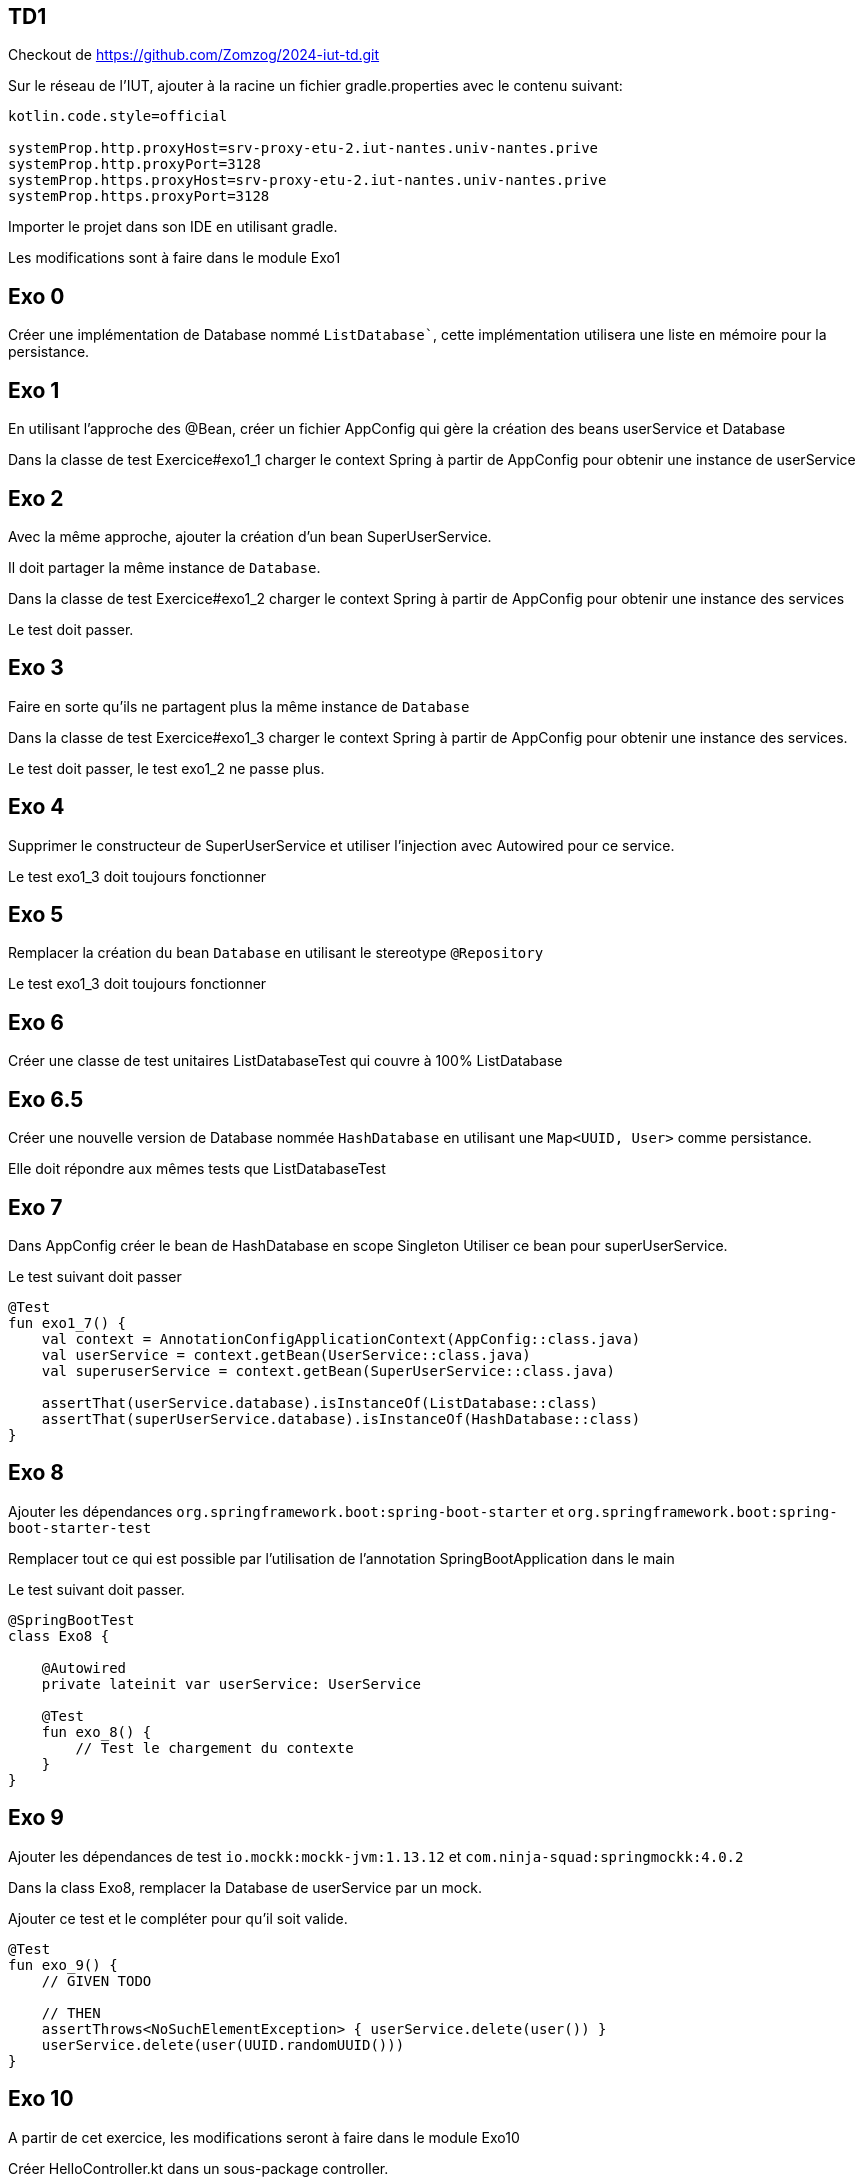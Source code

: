 == TD1

Checkout de https://github.com/Zomzog/2024-iut-td.git

Sur le réseau de l'IUT, ajouter à la racine un fichier gradle.properties avec le contenu suivant:

[source,properties]
----
kotlin.code.style=official

systemProp.http.proxyHost=srv-proxy-etu-2.iut-nantes.univ-nantes.prive
systemProp.http.proxyPort=3128
systemProp.https.proxyHost=srv-proxy-etu-2.iut-nantes.univ-nantes.prive
systemProp.https.proxyPort=3128
----

Importer le projet dans son IDE en utilisant gradle.


Les modifications sont à faire dans le module Exo1

== Exo 0

Créer une implémentation de Database nommé `ListDatabase``,
cette implémentation utilisera une liste en mémoire pour la persistance.

== Exo 1

En utilisant l'approche des @Bean,
créer un fichier AppConfig qui gère la création des beans userService et Database

Dans la classe de test Exercice#exo1_1 charger le context Spring à partir de AppConfig
pour obtenir une instance de userService

== Exo 2

Avec la même approche,
ajouter la création d'un bean SuperUserService.

Il doit partager la même instance de `Database`.

Dans la classe de test Exercice#exo1_2 charger le context Spring à partir de AppConfig
pour obtenir une instance des services

Le test doit passer.

== Exo 3

Faire en sorte qu'ils ne partagent plus la même instance de `Database`

Dans la classe de test Exercice#exo1_3 charger le context Spring à partir de AppConfig
pour obtenir une instance des services.

Le test doit passer, le test exo1_2 ne passe plus.

== Exo 4

Supprimer le constructeur de SuperUserService et utiliser l'injection avec Autowired pour ce service.

Le test exo1_3 doit toujours fonctionner

== Exo 5

Remplacer la création du bean `Database` en utilisant le stereotype `@Repository`

Le test exo1_3 doit toujours fonctionner

== Exo 6

Créer une classe de test unitaires ListDatabaseTest qui couvre à 100% ListDatabase

== Exo 6.5

Créer une nouvelle version de Database nommée `HashDatabase` en utilisant une `Map<UUID, User>` comme persistance.

Elle doit répondre aux mêmes tests que ListDatabaseTest

== Exo 7

Dans AppConfig créer le bean de HashDatabase en scope Singleton
Utiliser ce bean pour superUserService.

Le test suivant doit passer

```kotlin
@Test
fun exo1_7() {
    val context = AnnotationConfigApplicationContext(AppConfig::class.java)
    val userService = context.getBean(UserService::class.java)
    val superuserService = context.getBean(SuperUserService::class.java)

    assertThat(userService.database).isInstanceOf(ListDatabase::class)
    assertThat(superUserService.database).isInstanceOf(HashDatabase::class)
}
```

== Exo 8

Ajouter les dépendances `org.springframework.boot:spring-boot-starter` et `org.springframework.boot:spring-boot-starter-test`

Remplacer tout ce qui est possible par l'utilisation de l'annotation SpringBootApplication dans le main

Le test suivant doit passer.

```kotlin
@SpringBootTest
class Exo8 {

    @Autowired
    private lateinit var userService: UserService

    @Test
    fun exo_8() {
        // Test le chargement du contexte
    }
}
```

== Exo 9

Ajouter les dépendances de test `io.mockk:mockk-jvm:1.13.12` et `com.ninja-squad:springmockk:4.0.2`

Dans la class Exo8,
remplacer la Database de userService par un mock.

Ajouter ce test et le compléter pour qu'il soit valide.

```
@Test
fun exo_9() {
    // GIVEN TODO

    // THEN
    assertThrows<NoSuchElementException> { userService.delete(user()) }
    userService.delete(user(UUID.randomUUID()))
}
```

== Exo 10

A partir de cet exercice, les modifications seront à faire dans le module Exo10

Créer HelloController.kt dans un sous-package controller.

[source,kotlin]
----
@RestController
class HelloController {

    @GetMapping("/hello")
    fun hello() = "world"
}
----

=== Lancer && tester

Lancer **Application.kt qui est à la racine du projet (clic droit -> run).

Appeler GET localhost:8080/hello et vérifier que la réponse est bien world.

Par exemple en CURL

```bash
curl -XGET -v localhost:8080/hello
...
< HTTP/1.1 200
...
world
```

== CRUD

Le but de la suite des exercices est de créer un premier CRUD (Create, Read, Update, Delete).

Le CRUD doit manipuler des films dont on a les informations: Nom, Date de sortie, Note, List des langues

Pour cette implémentation, une Map en mémoire permettra de faire office de base de données.
La clé unique est le nom du film.

La map peut-être initialisé avec une liste de film (cf MOVIES dans la classe Movie)

L'implémentation se fera dans une classe MovieController.


== Exo 11: Create

Le premier endpoint POST `/api/movies` qui prend le JSON d'un film, l'enregistre dans la Map et répond un HTTP 201 avec le contenu du film en body.
Exemple d'appel:
----
curl --location 'localhost:8080/api/movies' \
--header 'Content-Type: application/json' \
--data-raw '{
    "name": "Jurassic Park",
    "rating": 91,
    "releaseDate": 1993,
    "languages": [ "VO", "VFF", "VFQ"]
}'
----

== Exo 12: Create - Conflit

Un endpoint de création doit normalement signaler si la ressource existe déjà.

Modifier le endpoint pour que si on envoie deux fois la même nom de film, la réponse soit un HTTP 409 (conflit).

Exemple d'appel:
----
curl --location 'localhost:8080/api/movies' \
--header 'Content-Type: application/json' \
--data-raw '{
    "name": "Jurassic Park",
    "rating": 91,
    "releaseDate": 1993,
    "languages": [ "VO", "VFF", "VFQ"]
}' &&
curl --location 'localhost:8080/api/movies' \
--header 'Content-Type: application/json' \
--data-raw '{
    "name": "Jurassic Park",
    "rating": 90,
    "releaseDate": 1992,
    "languages": [ "VO" ]
}'
----

== Exo 13: Read - List

Le premier endpoint de lecture est un endpoint de liste.
Un appel à GET `/api/movies` doit répondre 200 avec la liste des utilisateurs qui sont dans la Map.


Exemple d'appel:
----
curl --location 'localhost:8080/api/movies'
----
Reponse:
[source,json]
----
[
  {
    "name": "The Dark Knight",
    "releaseDate": 2008,
    "rating": 9,
    "languages": [
      "VO"
    ]
  }
]
----

== Exo 14: Read - Unique

Ajouter un endpoint GET `/api/movies/{name}` qui retourne :

- un status 200 avec le contenu du film s'il existe dans la Map,
- un status 404 sinon.

Exemple d'appel:
----
curl -v --location 'localhost:8080/api/movies/Dune'

HTTP/1.1 404
----

----
curl --location 'localhost:8080/api/movies/Inception'
----
Reponse:
[source,json]
----
{
    "name": "Inception",
    "releaseDate": 2010,
    "rating": 8,
    "languages": [
      "VF"
    ]
}
----

== Exo 15: Update
Ajouter un endpoint PUT `/api/movies/{name}` qui retourne :

- un status 400 si la requête est invalide
- un status 404 si le film n'existe pas
- un status 200 sinon met à jour le film dans la Map et le retourne,

Exemple d'appel:
----
curl --location --request PUT 'localhost:8080/api/movies/Inception' \
--header 'Content-Type: application/json' \
--data-raw '{
    "name": "Inception",
    "releaseDate": 2010,
    "rating": 87,
    "languages": [
      "VF", "VO"
    ]
}'
----

Reponse:

[source,json]
----
{
    "name": "Inception",
    "releaseDate": 2010,
    "rating": 87,
    "languages": [
      "VF", "VO"
    ]
}
----

----
curl -v --location --request PUT 'localhost:8080/api/movies/Inception' \
--header 'Content-Type: application/json' \
--data-raw '{
    "name": "My Little Pony",
    "releaseDate": 2010,
    "rating": 87,
    "languages": [
      "VF", "VO"
    ]
}'

HTTP/1.1 400
----

----
curl -v --location --request PUT 'localhost:8080/api/movies/Dune' \
--header 'Content-Type: application/json' \
--data-raw '{
    "name": "Dune",
    "releaseDate": 2010,
    "rating": 87,
    "languages": [
      "VF", "VO"
    ]
}'

HTTP/1.1 404
----

== Exp 16: Delete
Ajouter un endpoint DELETE `/api/movies/{name}` qui retourne :

- un status 204 si le film existe et le supprime de la Map,
- un status 400 sinon.

Exemple d'appel:
----
curl -v --location --request DELETE 'localhost:8080/api/movies/Inception'

HTTP/1.1 204
----

----
curl -v --location --request DELETE 'localhost:8080/api/movies/Dune'

HTTP/1.1 404
----

== Exo 17: Liste filtrée

Ajouter sur la liste des films la possibilité de filtrer par note.

Exemple d'appel:
----
curl --location 'localhost:8080/api/movies?rating=99'
----

Reponse:
[source,json]
----
[
  {
    "name": "My Little Pony",
    "releaseDate": 2017,
    "rating": 99,
    "languages": [
      "VO",
      "VFF"
    ]
  }
]
----

== Exo 18: List filtré par header

Sur la liste des films, si le header `Accept-Language` est fourni,
filtrer la liste des résultats

Exemple d'appel:
----
curl --header "Accept-Language: VFF" --location 'localhost:8080/api/movies'
----

Reponse:
[source,json]
----
[
  {
    "name": "My Little Pony",
    "releaseDate": 2017,
    "rating": 99,
    "languages": [
      "VO",
      "VFF"
    ]
  }
]
----

== Exo 19

Spring fourni un framework appelé MockMvc pour faire des requêtes et des assertions lors des tests.

Cette API peut-être injecté en ajoutant `@AutoConfigureMockMvc` à un test.

Un example est fourni dans MovieControllerTest,

La documentation se trouve https://docs.spring.io/spring-framework/reference/testing/spring-mvc-test-framework.html[ici]

Utiliser ce framework, faire de test de la class MovieController

